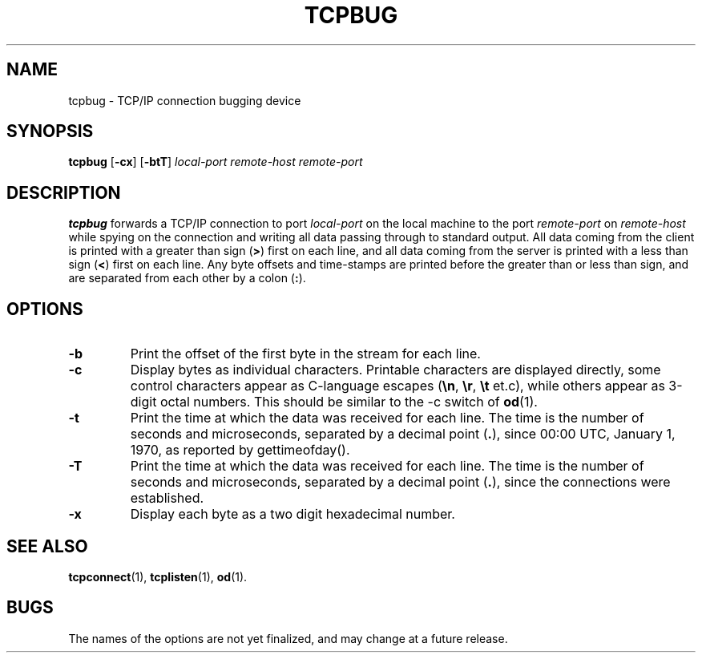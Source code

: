 .TH TCPBUG 1 "1997 April 13"
.SH NAME
tcpbug \- TCP/IP connection bugging device
.SH SYNOPSIS
.B tcpbug
.RB [ -cx ]
.RB [ -btT ]
.I local-port
.I remote-host
.I remote-port
.SH DESCRIPTION
.B tcpbug
forwards a TCP/IP connection to port \fIlocal-port\fP on the
local machine to the port \fIremote-port\fP on \fIremote-host\fP
while spying on the connection and writing all data passing
through to standard output.
All data coming from the client is printed with a greater than
sign (\fB>\fP) first on each line,
and all data coming from the server is printed with a less than
sign (\fB<\fP) first on each line.
Any byte offsets and time-stamps are printed before the greater
than or less than sign,
and are separated from each other by a colon (\fB:\fP).
.SH OPTIONS
.TP
.B \-b
Print the offset of the first byte in the stream for each line.
.TP
.B \-c
Display bytes as individual characters.
Printable characters are displayed directly,
some control characters appear as C-language escapes
.RB ( \en ", " \er ", " \et " et.c),"
while others appear as 3-digit octal numbers.
This should be similar to the -c switch of
.BR od (1).
.TP
.B \-t
Print the time at which the data was received for each line.
The time is the number of seconds and microseconds,
separated by a decimal point
.RB ( . ),
since 00:00 UTC, January 1, 1970, as reported by gettimeofday().
.TP
.B \-T
Print the time at which the data was received for each line.
The time is the number of seconds and microseconds,
separated by a decimal point
.RB ( . ),
since the connections were established.
.TP
.B \-x
Display each byte as a two digit hexadecimal number.
.SH SEE ALSO
.PD
.BR tcpconnect (1),
.BR tcplisten (1),
.BR od (1).
.SH BUGS
The names of the options are not yet finalized, and may change
at a future release.
